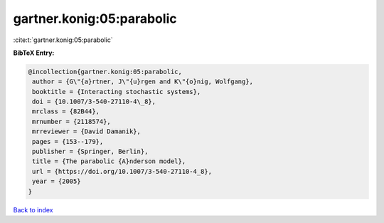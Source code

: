 gartner.konig:05:parabolic
==========================

:cite:t:`gartner.konig:05:parabolic`

**BibTeX Entry:**

.. code-block:: bibtex

   @incollection{gartner.konig:05:parabolic,
    author = {G\"{a}rtner, J\"{u}rgen and K\"{o}nig, Wolfgang},
    booktitle = {Interacting stochastic systems},
    doi = {10.1007/3-540-27110-4\_8},
    mrclass = {82B44},
    mrnumber = {2118574},
    mrreviewer = {David Damanik},
    pages = {153--179},
    publisher = {Springer, Berlin},
    title = {The parabolic {A}nderson model},
    url = {https://doi.org/10.1007/3-540-27110-4_8},
    year = {2005}
   }

`Back to index <../By-Cite-Keys.rst>`_
